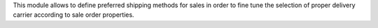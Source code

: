 This module allows to define preferred shipping methods for sales in order
to fine tune the selection of proper delivery carrier according to sale order
properties.
